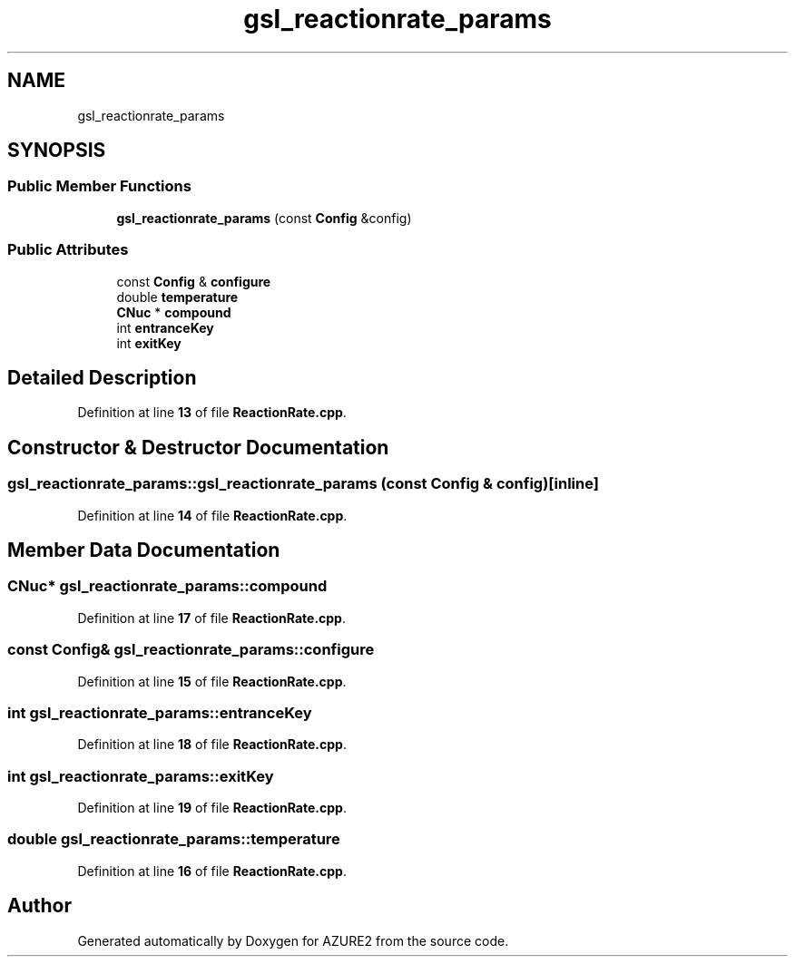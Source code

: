 .TH "gsl_reactionrate_params" 3AZURE2" \" -*- nroff -*-
.ad l
.nh
.SH NAME
gsl_reactionrate_params
.SH SYNOPSIS
.br
.PP
.SS "Public Member Functions"

.in +1c
.ti -1c
.RI "\fBgsl_reactionrate_params\fP (const \fBConfig\fP &config)"
.br
.in -1c
.SS "Public Attributes"

.in +1c
.ti -1c
.RI "const \fBConfig\fP & \fBconfigure\fP"
.br
.ti -1c
.RI "double \fBtemperature\fP"
.br
.ti -1c
.RI "\fBCNuc\fP * \fBcompound\fP"
.br
.ti -1c
.RI "int \fBentranceKey\fP"
.br
.ti -1c
.RI "int \fBexitKey\fP"
.br
.in -1c
.SH "Detailed Description"
.PP 
Definition at line \fB13\fP of file \fBReactionRate\&.cpp\fP\&.
.SH "Constructor & Destructor Documentation"
.PP 
.SS "gsl_reactionrate_params::gsl_reactionrate_params (const \fBConfig\fP & config)\fC [inline]\fP"

.PP
Definition at line \fB14\fP of file \fBReactionRate\&.cpp\fP\&.
.SH "Member Data Documentation"
.PP 
.SS "\fBCNuc\fP* gsl_reactionrate_params::compound"

.PP
Definition at line \fB17\fP of file \fBReactionRate\&.cpp\fP\&.
.SS "const \fBConfig\fP& gsl_reactionrate_params::configure"

.PP
Definition at line \fB15\fP of file \fBReactionRate\&.cpp\fP\&.
.SS "int gsl_reactionrate_params::entranceKey"

.PP
Definition at line \fB18\fP of file \fBReactionRate\&.cpp\fP\&.
.SS "int gsl_reactionrate_params::exitKey"

.PP
Definition at line \fB19\fP of file \fBReactionRate\&.cpp\fP\&.
.SS "double gsl_reactionrate_params::temperature"

.PP
Definition at line \fB16\fP of file \fBReactionRate\&.cpp\fP\&.

.SH "Author"
.PP 
Generated automatically by Doxygen for AZURE2 from the source code\&.
